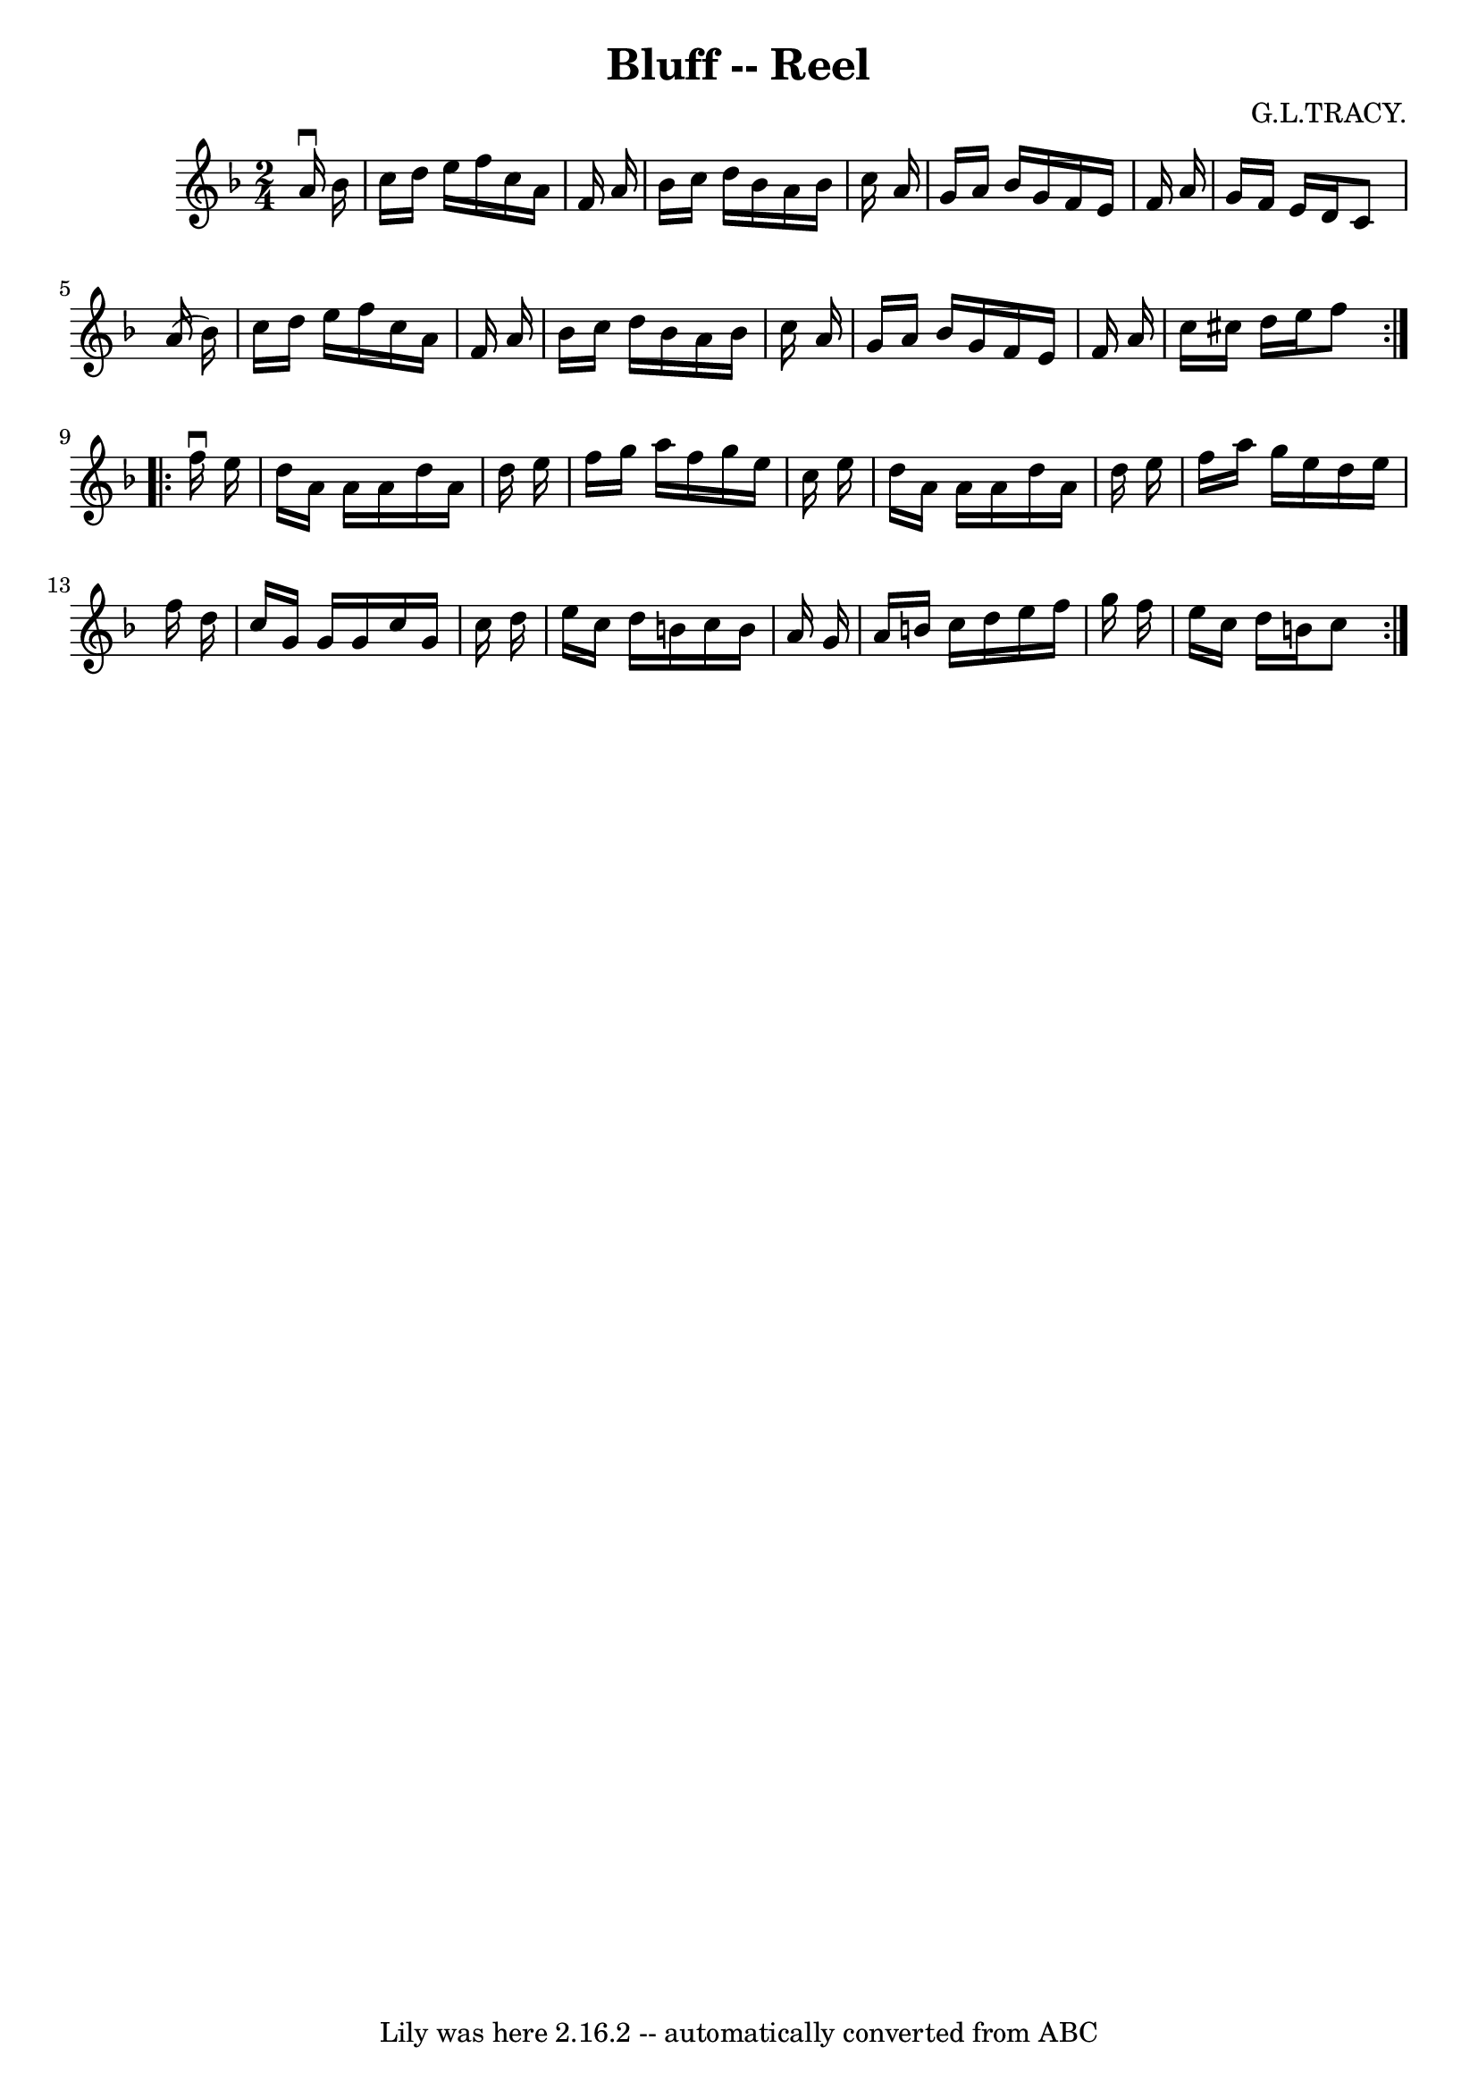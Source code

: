 \version "2.7.40"
\header {
	book = "Ryan's Mammoth Collection"
	composer = "G.L.TRACY."
	crossRefNumber = "1"
	footnotes = "\\\\278"
	tagline = "Lily was here 2.16.2 -- automatically converted from ABC"
	title = "Bluff -- Reel"
}
voicedefault =  {
\set Score.defaultBarType = "empty"

\repeat volta 2 {
\time 2/4 \key f \major   a'16 ^\downbow   bes'16  \bar "|"     c''16    d''16  
  e''16    f''16    c''16    a'16    f'16    a'16    \bar "|"   bes'16    c''16 
   d''16    bes'16    a'16    bes'16    c''16    a'16    \bar "|"   g'16    
a'16    bes'16    g'16    f'16    e'16    f'16    a'16    \bar "|"   g'16    
f'16    e'16    d'16    c'8    a'16 (   bes'16  -)   \bar "|"     c''16    
d''16    e''16    f''16    c''16    a'16    f'16    a'16    \bar "|"   bes'16   
 c''16    d''16    bes'16    a'16    bes'16    c''16    a'16    \bar "|"   g'16 
   a'16    bes'16    g'16    f'16    e'16    f'16    a'16    \bar "|"   c''16   
 cis''16    d''16    e''16    f''8  }     \repeat volta 2 {   f''16 ^\downbow   
e''16  \bar "|"     d''16    a'16    a'16    a'16    d''16    a'16    d''16    
e''16    \bar "|"   f''16    g''16    a''16    f''16    g''16    e''16    c''16 
   e''16    \bar "|"   d''16    a'16    a'16    a'16    d''16    a'16    d''16  
  e''16    \bar "|"   f''16    a''16    g''16    e''16    d''16    e''16    
f''16    d''16    \bar "|"     c''16    g'16    g'16    g'16    c''16    g'16   
 c''16    d''16    \bar "|"   e''16    c''16    d''16    b'16    c''16    b'16  
  a'16    g'16    \bar "|"   a'16    b'16    c''16    d''16    e''16    f''16   
 g''16    f''16    \bar "|"   e''16    c''16    d''16    b'16    c''8  }   
}

\score{
    <<

	\context Staff="default"
	{
	    \voicedefault 
	}

    >>
	\layout {
	}
	\midi {}
}
